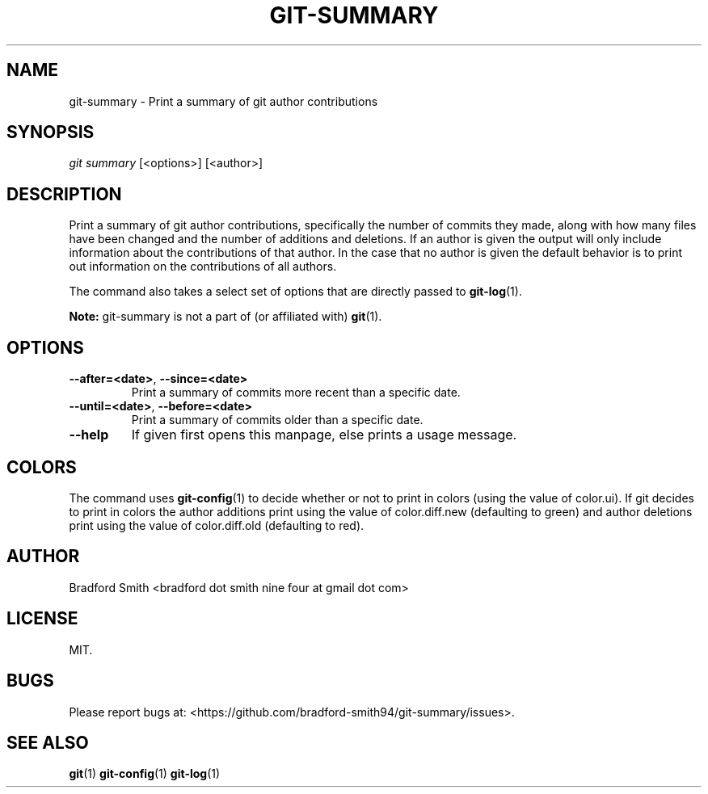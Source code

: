.TH GIT-SUMMARY 1 "28 MARCH 2018" v1.2.0 "Git-Summary Manual"
.SH NAME
git-summary \- Print a summary of git author contributions

.SH SYNOPSIS
.I git summary
[<options>] [<author>]

.SH DESCRIPTION
Print a summary of git author contributions, specifically the number of commits
they made, along with how many files have been changed and the number of
additions and deletions. If an author is given the output will only include
information about the contributions of that author. In the case that no author
is given the default behavior is to print out information on the contributions
of all authors.
.PP
The command also takes a select set of options that are directly passed to
.BR git-log (1).
.PP
.B Note:
git-summary is not a part of (or affiliated with)
.BR git (1).

.SH OPTIONS
.TP
.BR \-\-after=<date> ", " \-\-since=<date>
Print a summary of commits more recent than a specific date.
.TP
.BR \-\-until=<date> ", " \-\-before=<date>
Print a summary of commits older than a specific date.
.TP
.BR \-\-help
If given first opens this manpage, else prints a usage message.

.SH COLORS
The command uses
.BR git-config (1)
to decide whether or not to print in colors (using the value of color.ui). If
git decides to print in colors the author additions print using the value of
color.diff.new (defaulting to green) and author deletions print using the value
of color.diff.old (defaulting to red).

.SH AUTHOR
Bradford Smith <bradford dot smith nine four at gmail dot com>

.SH LICENSE
MIT.

.SH BUGS
Please report bugs at: <https://github.com/bradford-smith94/git-summary/issues>.

.SH "SEE ALSO"
.BR git (1)
.BR git-config (1)
.BR git-log (1)
